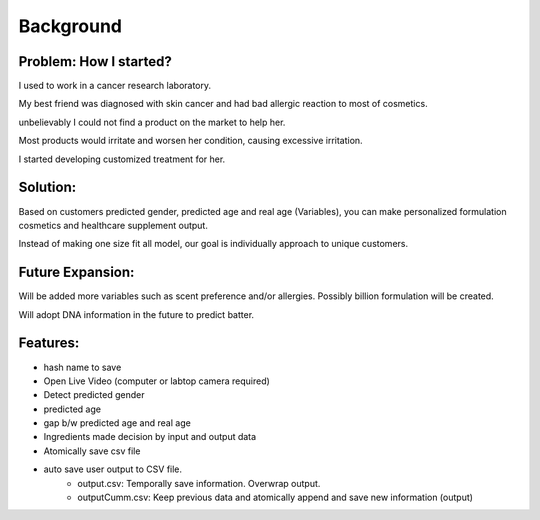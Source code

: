 Background
===========

Problem: How I started?
^^^^^^^^^^^^^^

.. image:: https://www.mayo.edu/-/media/kcms/gbs/research/images/2019/09/27/14/17/cancer-research-and-cellular-therapies-lab-8col-3836286-0014.jpg
  :width: 800
  :alt: Personalization picture


I used to work in a cancer research laboratory.

My best friend was diagnosed with skin cancer and had bad allergic reaction to most of cosmetics.

unbelievably I could not find a product on the market to help her.

Most products would irritate and worsen her condition, causing excessive irritation.

I started developing customized treatment for her.


Solution:
^^^^^^^^^^^

.. image:: https://www.eulac-permed.eu/wp-content/uploads/2020/06/Personalised_Medicine-1024x513.png
  :width: 800
  :alt: Personalization picture

Based on customers predicted gender, predicted age and real age (Variables), you can make personalized formulation cosmetics and healthcare supplement output.

Instead of making one size fit all model, our goal is individually approach to unique customers.


Future Expansion:
^^^^^^^^^^^^^^^^^

.. image:: https://www.genengnews.com/wp-content/uploads/2018/08/August11_2015_istock67332915_illustrationDNAtarget1634812962-1.jpg
  :width: 800
  :alt: Personalization picture

Will be added more variables such as scent preference and/or allergies. Possibly billion formulation will be created.

Will adopt DNA information in the future to predict batter.


Features:
^^^^^^^^

.. image:: https://www.salesforce.com/content/dam/blogs/ca/Infographics/hidden-social-media-features-open-graph.jpg
  :width: 800
  :alt: Personalization picture

* hash name to save

* Open Live Video (computer or labtop camera required)

* Detect predicted gender

* predicted age

* gap b/w predicted age and real age

* Ingredients made decision by input and output data

* Atomically save csv file

* auto save user output to CSV file.
    - output.csv: Temporally save information. Overwrap output.
    - outputCumm.csv: Keep previous data and atomically append and save new information (output)
